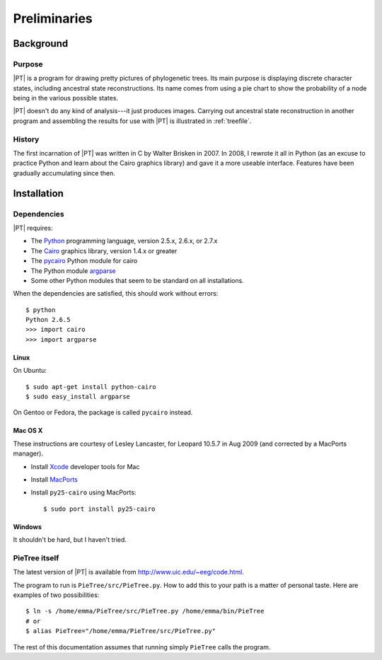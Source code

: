 .. _preliminaries:

*************
Preliminaries
*************

Background
==========

Purpose
-------

|PT| is a program for drawing pretty pictures of phylogenetic trees.
Its main purpose is displaying discrete character states, including ancestral state reconstructions.
Its name comes from using a pie chart to show the probability of a node being in the various possible states.

|PT| doesn't do any kind of analysis---it just produces images.
Carrying out ancestral state reconstruction in another program and assembling the results for use with |PT| is illustrated in :ref:`treefile`.


History
-------

The first incarnation of |PT| was written in C by Walter Brisken in 2007.
In  2008, I rewrote it all in Python (as an excuse to practice Python and learn about the Cairo graphics library) and gave it a more useable interface.
Features have been gradually accumulating since then.


Installation
============

Dependencies
------------

|PT| requires:

* The `Python <http://python.org>`_ programming language, version 2.5.x, 2.6.x, or 2.7.x
* The `Cairo <http://cairographics.org>`_ graphics library, version 1.4.x or greater
* The `pycairo <http://cairographics.org/pycairo>`_ Python module for cairo
* The Python module `argparse <http://docs.python.org/library/argparse.html>`_
* Some other Python modules that seem to be standard on all installations.

When the dependencies are satisfied, this should work without errors::

  $ python
  Python 2.6.5
  >>> import cairo
  >>> import argparse

Linux
+++++

On Ubuntu::

  $ sudo apt-get install python-cairo
  $ sudo easy_install argparse

On Gentoo or Fedora, the package is called ``pycairo`` instead.

Mac OS X
++++++++

These instructions are courtesy of Lesley Lancaster, for Leopard 10.5.7 in Aug 2009 (and corrected by a MacPorts manager).

* Install `Xcode <http://developer.apple.com/technology/Xcode.html>`_ developer tools for Mac
* Install `MacPorts <http://www.macports.org>`_
* Install ``py25-cairo`` using MacPorts::

  $ sudo port install py25-cairo

Windows
+++++++

It shouldn't be hard, but I haven't tried.

PieTree itself
--------------

The latest version of |PT| is available from `<http://www.uic.edu/~eeg/code.html>`_.

The program to run is ``PieTree/src/PieTree.py``.
How to add this to your path is a matter of personal taste.
Here are examples of two possibilities::

  $ ln -s /home/emma/PieTree/src/PieTree.py /home/emma/bin/PieTree
  # or
  $ alias PieTree="/home/emma/PieTree/src/PieTree.py"

The rest of this documentation assumes that running simply ``PieTree`` calls the program.
